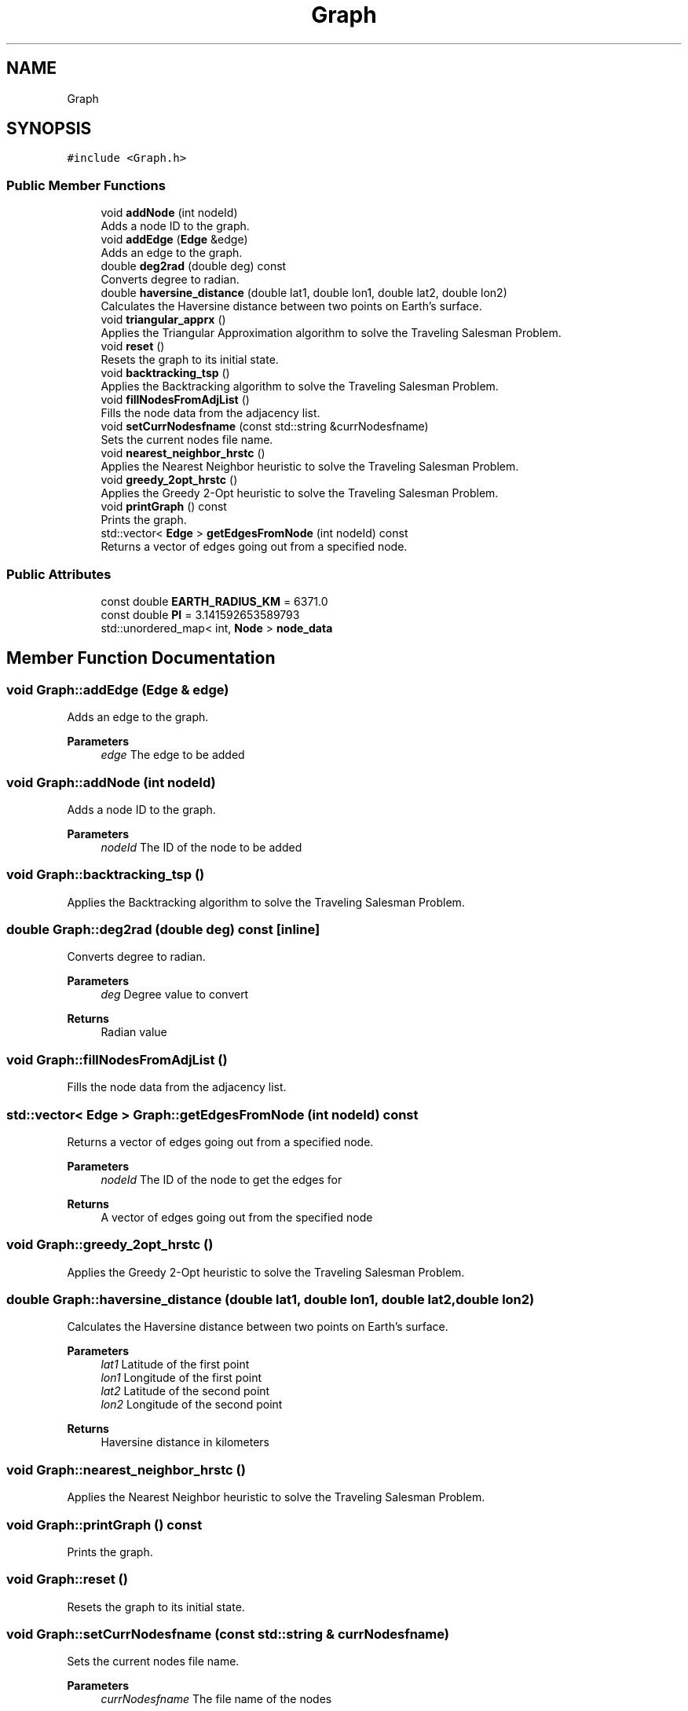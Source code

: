 .TH "Graph" 3 "Sun Jun 4 2023" "Version 1.0" "DA PROJ 2" \" -*- nroff -*-
.ad l
.nh
.SH NAME
Graph
.SH SYNOPSIS
.br
.PP
.PP
\fC#include <Graph\&.h>\fP
.SS "Public Member Functions"

.in +1c
.ti -1c
.RI "void \fBaddNode\fP (int nodeId)"
.br
.RI "Adds a node ID to the graph\&. "
.ti -1c
.RI "void \fBaddEdge\fP (\fBEdge\fP &edge)"
.br
.RI "Adds an edge to the graph\&. "
.ti -1c
.RI "double \fBdeg2rad\fP (double deg) const"
.br
.RI "Converts degree to radian\&. "
.ti -1c
.RI "double \fBhaversine_distance\fP (double lat1, double lon1, double lat2, double lon2)"
.br
.RI "Calculates the Haversine distance between two points on Earth's surface\&. "
.ti -1c
.RI "void \fBtriangular_apprx\fP ()"
.br
.RI "Applies the Triangular Approximation algorithm to solve the Traveling Salesman Problem\&. "
.ti -1c
.RI "void \fBreset\fP ()"
.br
.RI "Resets the graph to its initial state\&. "
.ti -1c
.RI "void \fBbacktracking_tsp\fP ()"
.br
.RI "Applies the Backtracking algorithm to solve the Traveling Salesman Problem\&. "
.ti -1c
.RI "void \fBfillNodesFromAdjList\fP ()"
.br
.RI "Fills the node data from the adjacency list\&. "
.ti -1c
.RI "void \fBsetCurrNodesfname\fP (const std::string &currNodesfname)"
.br
.RI "Sets the current nodes file name\&. "
.ti -1c
.RI "void \fBnearest_neighbor_hrstc\fP ()"
.br
.RI "Applies the Nearest Neighbor heuristic to solve the Traveling Salesman Problem\&. "
.ti -1c
.RI "void \fBgreedy_2opt_hrstc\fP ()"
.br
.RI "Applies the Greedy 2-Opt heuristic to solve the Traveling Salesman Problem\&. "
.ti -1c
.RI "void \fBprintGraph\fP () const"
.br
.RI "Prints the graph\&. "
.ti -1c
.RI "std::vector< \fBEdge\fP > \fBgetEdgesFromNode\fP (int nodeId) const"
.br
.RI "Returns a vector of edges going out from a specified node\&. "
.in -1c
.SS "Public Attributes"

.in +1c
.ti -1c
.RI "const double \fBEARTH_RADIUS_KM\fP = 6371\&.0"
.br
.ti -1c
.RI "const double \fBPI\fP = 3\&.141592653589793"
.br
.ti -1c
.RI "std::unordered_map< int, \fBNode\fP > \fBnode_data\fP"
.br
.in -1c
.SH "Member Function Documentation"
.PP 
.SS "void Graph::addEdge (\fBEdge\fP & edge)"

.PP
Adds an edge to the graph\&. 
.PP
\fBParameters\fP
.RS 4
\fIedge\fP The edge to be added 
.RE
.PP

.SS "void Graph::addNode (int nodeId)"

.PP
Adds a node ID to the graph\&. 
.PP
\fBParameters\fP
.RS 4
\fInodeId\fP The ID of the node to be added 
.RE
.PP

.SS "void Graph::backtracking_tsp ()"

.PP
Applies the Backtracking algorithm to solve the Traveling Salesman Problem\&. 
.SS "double Graph::deg2rad (double deg) const\fC [inline]\fP"

.PP
Converts degree to radian\&. 
.PP
\fBParameters\fP
.RS 4
\fIdeg\fP Degree value to convert 
.RE
.PP
\fBReturns\fP
.RS 4
Radian value 
.RE
.PP

.SS "void Graph::fillNodesFromAdjList ()"

.PP
Fills the node data from the adjacency list\&. 
.SS "std::vector< \fBEdge\fP > Graph::getEdgesFromNode (int nodeId) const"

.PP
Returns a vector of edges going out from a specified node\&. 
.PP
\fBParameters\fP
.RS 4
\fInodeId\fP The ID of the node to get the edges for 
.RE
.PP
\fBReturns\fP
.RS 4
A vector of edges going out from the specified node 
.RE
.PP

.SS "void Graph::greedy_2opt_hrstc ()"

.PP
Applies the Greedy 2-Opt heuristic to solve the Traveling Salesman Problem\&. 
.SS "double Graph::haversine_distance (double lat1, double lon1, double lat2, double lon2)"

.PP
Calculates the Haversine distance between two points on Earth's surface\&. 
.PP
\fBParameters\fP
.RS 4
\fIlat1\fP Latitude of the first point 
.br
\fIlon1\fP Longitude of the first point 
.br
\fIlat2\fP Latitude of the second point 
.br
\fIlon2\fP Longitude of the second point 
.RE
.PP
\fBReturns\fP
.RS 4
Haversine distance in kilometers 
.RE
.PP

.SS "void Graph::nearest_neighbor_hrstc ()"

.PP
Applies the Nearest Neighbor heuristic to solve the Traveling Salesman Problem\&. 
.SS "void Graph::printGraph () const"

.PP
Prints the graph\&. 
.SS "void Graph::reset ()"

.PP
Resets the graph to its initial state\&. 
.SS "void Graph::setCurrNodesfname (const std::string & currNodesfname)"

.PP
Sets the current nodes file name\&. 
.PP
\fBParameters\fP
.RS 4
\fIcurrNodesfname\fP The file name of the nodes 
.RE
.PP

.SS "void Graph::triangular_apprx ()"

.PP
Applies the Triangular Approximation algorithm to solve the Traveling Salesman Problem\&. 
.SH "Member Data Documentation"
.PP 
.SS "const double Graph::EARTH_RADIUS_KM = 6371\&.0"

.SS "std::unordered_map<int, \fBNode\fP> Graph::node_data"

.SS "const double Graph::PI = 3\&.141592653589793"


.SH "Author"
.PP 
Generated automatically by Doxygen for DA PROJ 2 from the source code\&.
